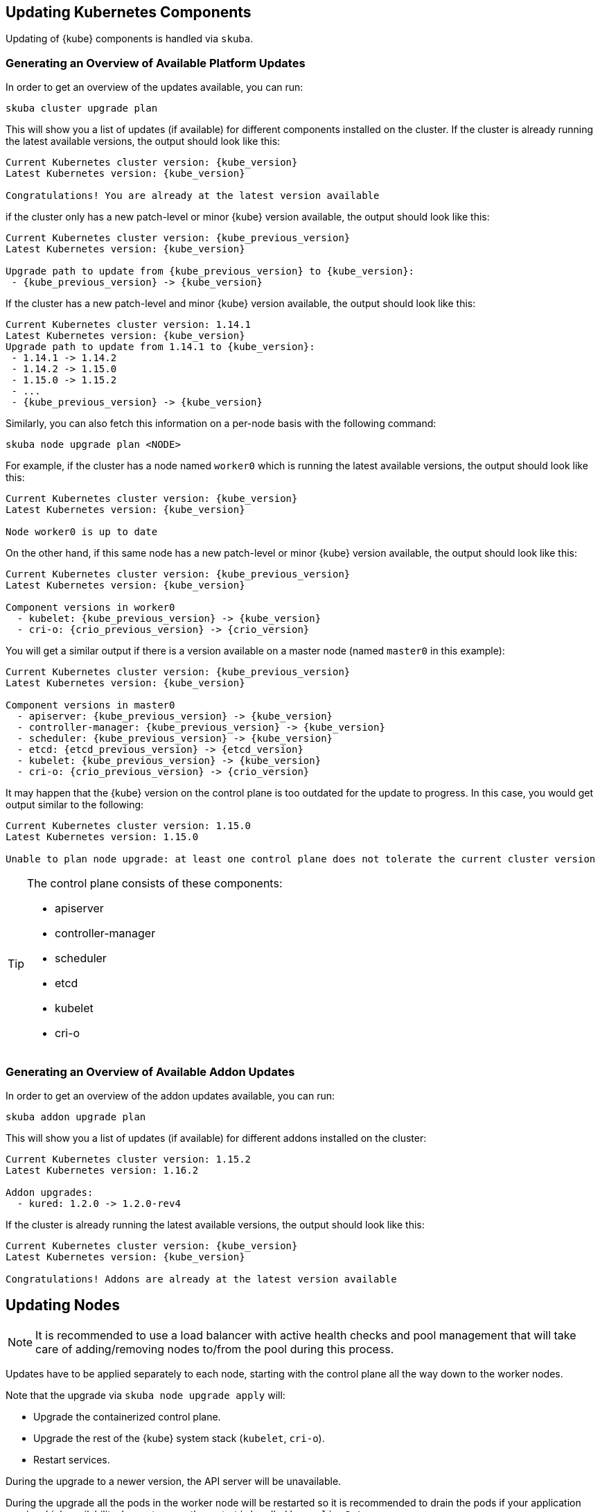 [[handling_updates]]

== Updating Kubernetes Components

Updating of {kube} components is handled via `skuba`.

=== Generating an Overview of Available Platform Updates

In order to get an overview of the updates available, you can run:

----
skuba cluster upgrade plan
----

This will show you a list of updates (if available) for different components
installed on the cluster. If the cluster is already running the latest available
versions, the output should look like this:

[subs="attributes+"]
----
Current Kubernetes cluster version: {kube_version}
Latest Kubernetes version: {kube_version}

Congratulations! You are already at the latest version available
----

if the cluster only has a new patch-level or minor {kube} version available, the
output should look like this:

[subs="attributes+"]
----
Current Kubernetes cluster version: {kube_previous_version}
Latest Kubernetes version: {kube_version}

Upgrade path to update from {kube_previous_version} to {kube_version}:
 - {kube_previous_version} -> {kube_version}
----

If the cluster has a new patch-level and minor {kube} version available, the
output should look like this:

[subs="attributes+"]
----
Current Kubernetes cluster version: 1.14.1
Latest Kubernetes version: {kube_version}
Upgrade path to update from 1.14.1 to {kube_version}:
 - 1.14.1 -> 1.14.2
 - 1.14.2 -> 1.15.0
 - 1.15.0 -> 1.15.2
 - ...
 - {kube_previous_version} -> {kube_version}

----

Similarly, you can also fetch this information on a per-node basis with the following command:

----
skuba node upgrade plan <NODE>
----

For example, if the cluster has a node named `worker0` which is running the latest available versions, the output should look like this:

[subs="attributes+"]
----
Current Kubernetes cluster version: {kube_version}
Latest Kubernetes version: {kube_version}

Node worker0 is up to date
----

On the other hand, if this same node has a new patch-level or minor {kube} version available, the output should look like this:

[subs="attributes+"]
----
Current Kubernetes cluster version: {kube_previous_version}
Latest Kubernetes version: {kube_version}

Component versions in worker0
  - kubelet: {kube_previous_version} -> {kube_version}
  - cri-o: {crio_previous_version} -> {crio_version}
----

You will get a similar output if there is a version available on a master node
(named `master0` in this example):

[subs="attributes+"]
----
Current Kubernetes cluster version: {kube_previous_version}
Latest Kubernetes version: {kube_version}

Component versions in master0
  - apiserver: {kube_previous_version} -> {kube_version}
  - controller-manager: {kube_previous_version} -> {kube_version}
  - scheduler: {kube_previous_version} -> {kube_version}
  - etcd: {etcd_previous_version} -> {etcd_version}
  - kubelet: {kube_previous_version} -> {kube_version}
  - cri-o: {crio_previous_version} -> {crio_version}
----

It may happen that the {kube} version on the control plane is too outdated
for the update to progress.
In this case, you would get output similar to the following:

----
Current Kubernetes cluster version: 1.15.0
Latest Kubernetes version: 1.15.0

Unable to plan node upgrade: at least one control plane does not tolerate the current cluster version
----

[TIP]
=====
The control plane consists of these components:

* apiserver
* controller-manager
* scheduler
* etcd
* kubelet
* cri-o
=====


=== Generating an Overview of Available Addon Updates

In order to get an overview of the addon updates available, you can run:

----
skuba addon upgrade plan
----

This will show you a list of updates (if available) for different addons
installed on the cluster:

----
Current Kubernetes cluster version: 1.15.2
Latest Kubernetes version: 1.16.2

Addon upgrades:
  - kured: 1.2.0 -> 1.2.0-rev4
----

If the cluster is already running the latest available
versions, the output should look like this:

[subs="attributes+"]
----
Current Kubernetes cluster version: {kube_version}
Latest Kubernetes version: {kube_version}

Congratulations! Addons are already at the latest version available
----


== Updating Nodes

[NOTE]
====
It is recommended to use a load balancer with active health checks and pool management that
will take care of adding/removing nodes to/from the pool during this process.
====

Updates have to be applied separately to each node, starting with the control
plane all the way down to the worker nodes.

Note that the upgrade via `skuba node upgrade apply` will:

* Upgrade the containerized control plane.
* Upgrade the rest of the {kube} system stack (`kubelet`, `cri-o`).
* Restart services.

During the upgrade to a newer version, the API server will be unavailable.

During the upgrade all the pods in the worker node will be restarted so it is
recommended to drain the pods if your application requires high availability.
In most cases, the restart is handled by `replicaSet`.


=== How To Update Nodes

. Upgrade the master nodes:
+
----
skuba node upgrade apply --target <MASTER_NODE_IP> --user <USER> --sudo
----
+
. When all master nodes are upgraded, upgrade the worker nodes as well:
+
----
skuba node upgrade apply --target <WORKER_NODE_IP> --user <USER> --sudo
----
+
. Verify that your cluster nodes are upgraded by running:
+
----
skuba cluster upgrade plan
----

[TIP]
====
The upgrade via `skuba node upgrade apply` will:

* upgrade the containerized control plane.
* upgrade the rest of the {kube} system stack (`kubelet`, `cri-o`).
* restart services.
====

== Base OS Updates

Base operating system updates are handled by `skuba-update`, which works together
with the `kured` reboot daemon.

=== Disabling Automatic Updates

Nodes added to a cluster have the service `skuba-update.timer`, which is responsible for running automatic updates, activated by default.
This service calls the `skuba-update` utility and it can be configured with the `/etc/sysconfig/skuba-update` file.
To disable the automatic updates on a node, simply `ssh` to it and then configure the skuba-update service by editing the `/etc/sysconfig/skuba-update` file with the following runtime options:

----
## Path           : System/Management
## Description    : Extra switches for skuba-update
## Type           : string
## Default        : ""
## ServiceRestart : skuba-update
#
SKUBA_UPDATE_OPTIONS="--annotate-only"
----

[TIP]
It is not required to reload or restart `skuba-update.timer`.

The `--annotate-only` flag makes the `skuba-update` utility only check if updates are available and annotate the node accordingly.
When this flag is activated no updates are installed at all.

=== Completely Disabling Reboots

If you would like to take care of reboots manually, either as a temporary measure or permanently, you can disable them by creating a lock:

----
kubectl -n kube-system annotate ds kured weave.works/kured-node-lock='{"nodeID":"manual"}'
----

This command modifies an annotation (`annotate`) on the daemonset (`ds`) named `kured`.

=== Manual Unlock

In exceptional circumstances, such as a node experiencing a permanent failure whilst rebooting, manual intervention may be required to remove the cluster lock:

----
kubectl -n kube-system annotate ds kured weave.works/kured-node-lock-
----

This command modifies an annotation (`annotate`) on the daemonset (`ds`) named `kured`.
It explicitly performs an "unset" (`-`) for the value for the annotation named `weave.works/kured-node-lock`.
